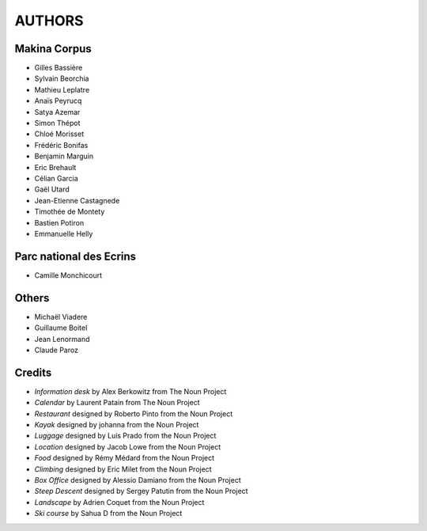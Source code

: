 =======
AUTHORS
=======

Makina Corpus
-------------

* Gilles Bassière
* Sylvain Beorchia
* Mathieu Leplatre
* Anaïs Peyrucq
* Satya Azemar
* Simon Thépot
* Chloé Morisset
* Frédéric Bonifas
* Benjamin Marguin
* Eric Brehault
* Célian Garcia
* Gaël Utard
* Jean-Etienne Castagnede
* Timothée de Montety
* Bastien Potiron
* Emmanuelle Helly

.. image:: http://depot.makina-corpus.org/public/logo.gif
    :target: http://www.makina-corpus.com

Parc national des Ecrins
------------------------

* Camille Monchicourt

Others
------

* Michaël Viadere
* Guillaume Boitel
* Jean Lenormand
* Claude Paroz

Credits
-------

* *Information desk* by Alex Berkowitz from The Noun Project
* *Calendar* by Laurent Patain from The Noun Project
* *Restaurant* designed by Roberto Pinto from the Noun Project
* *Kayak* designed by johanna from the Noun Project
* *Luggage* designed by Luis Prado from the Noun Project
* *Location* designed by Jacob Lowe from the Noun Project
* *Food* designed by Rémy Médard from the Noun Project
* *Climbing* designed by Eric Milet from the Noun Project
* *Box Office* designed by Alessio Damiano from the Noun Project
* *Steep Descent* designed by Sergey Patutin from the Noun Project
* *Landscape* by Adrien Coquet from the Noun Project
* *Ski course* by Sahua D from the Noun Project